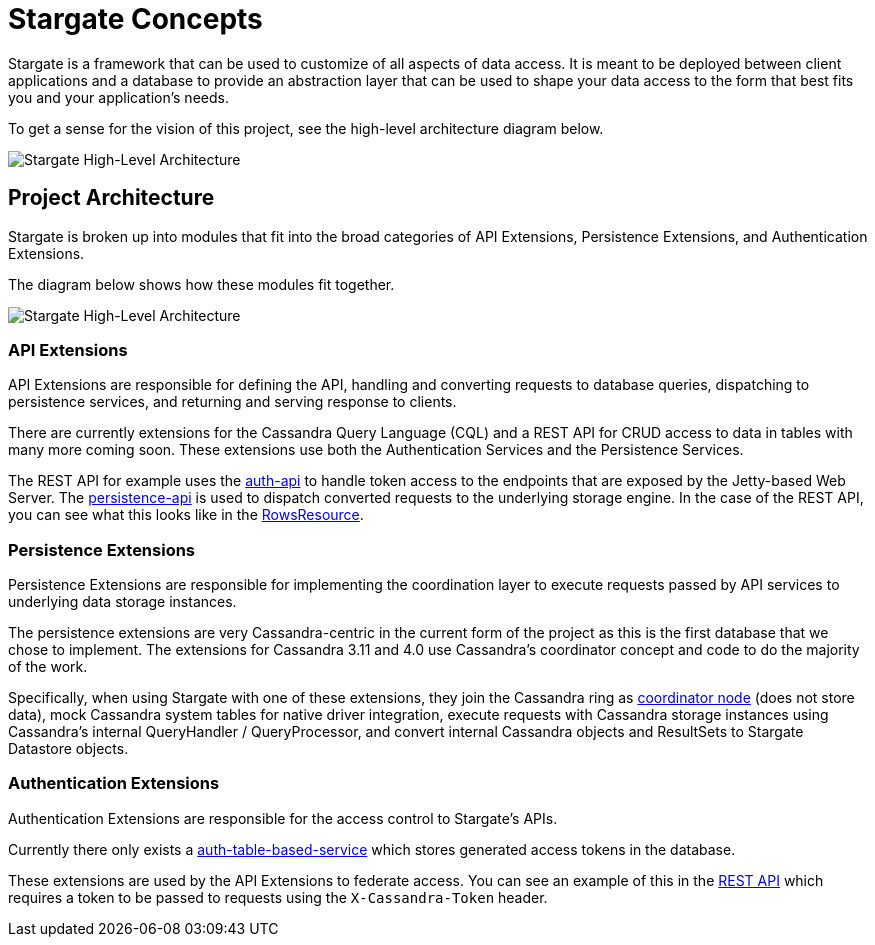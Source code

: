 = Stargate Concepts

Stargate is a framework that can be used to customize of all aspects of data access.
It is meant to be deployed between client applications and a database to provide
an abstraction layer that can be used to shape your data access to the form that
best fits you and your application's needs.

To get a sense for the vision of this project, see the high-level architecture diagram below.

image::https://github.com/stargate/stargate/blob/master/assets/stargate-arch-high-level.png?raw=true[Stargate High-Level Architecture]

== Project Architecture

Stargate is broken up into modules that fit into the broad categories of API Extensions, Persistence Extensions, and Authentication Extensions.

The diagram below shows how these modules fit together.

image::https://github.com/stargate/stargate/blob/master/assets/stargate-modules-preview-version.png?raw=true[Stargate High-Level Architecture]

=== API Extensions
API Extensions are responsible for defining the API, handling and converting requests to database queries, dispatching to persistence services, and returning and serving response to clients.

There are currently extensions for the Cassandra Query Language (CQL)
and a REST API for CRUD access to data in tables with many more coming soon.
These extensions use both the Authentication Services and the Persistence Services.

The REST API for example uses the https://github.com/stargate/stargate/tree/master/auth-api[auth-api] to handle token access
to the endpoints that are exposed by the Jetty-based Web Server.
The https://github.com/stargate/stargate/tree/master/persistence-api[persistence-api] is used to dispatch converted
requests to the underlying storage engine.
In the case of the REST API, you can see what this looks like in the https://github.com/stargate/stargate/blob/master/restapi/src/main/java/io/stargate/web/resources/v2/RowsResource.java[RowsResource].


=== Persistence Extensions
Persistence Extensions are responsible for implementing the coordination layer to execute requests
passed by API services to underlying data storage instances.

The persistence extensions are very Cassandra-centric in the current form of the project as this is the first database that
we chose to implement. The extensions for Cassandra 3.11 and 4.0 use Cassandra's coordinator concept and code to do the majority of the work.

Specifically, when using Stargate with one of these extensions,
they join the Cassandra ring as https://cassandra.apache.org/doc/latest/architecture/dynamo.html[coordinator node] (does not store data),
mock Cassandra system tables for native driver integration,
execute requests with Cassandra storage instances using Cassandra's internal QueryHandler / QueryProcessor,
and convert internal Cassandra objects and ResultSets to Stargate Datastore objects.

=== Authentication Extensions

Authentication Extensions are responsible for the access control to Stargate's APIs.

Currently there only exists a https://github.com/stargate/stargate/tree/master/auth-table-based-service[auth-table-based-service] which stores generated access tokens in the database.

These extensions are used by the API Extensions to federate access.
You can see an example of this in the https://github.com/stargate/stargate/tree/master/restapi[REST API] which requires a token to be passed to requests using the
`X-Cassandra-Token` header.